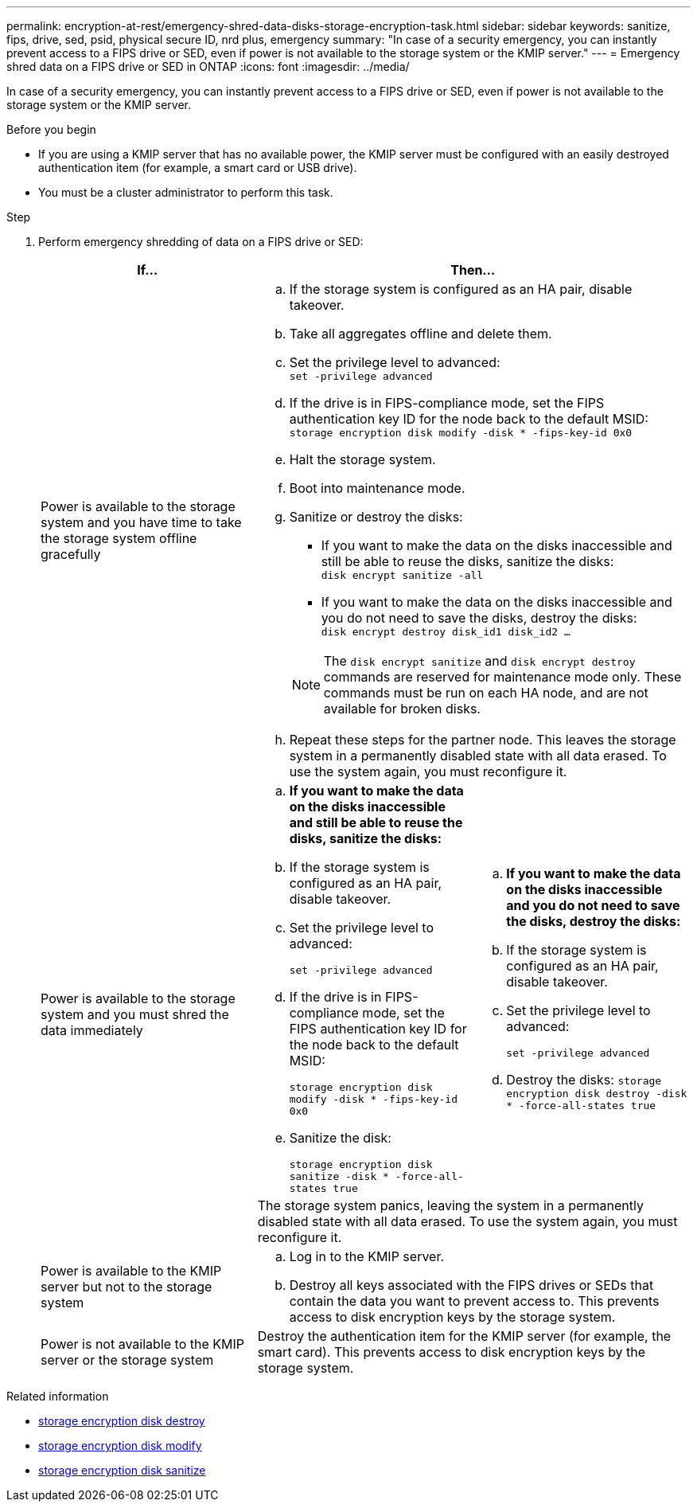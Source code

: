 ---
permalink: encryption-at-rest/emergency-shred-data-disks-storage-encryption-task.html
sidebar: sidebar
keywords: sanitize, fips, drive, sed, psid, physical secure ID, nrd plus, emergency   
summary: "In case of a security emergency, you can instantly prevent access to a FIPS drive or SED, even if power is not available to the storage system or the KMIP server."
---
= Emergency shred data on a FIPS drive or SED in ONTAP
:icons: font
:imagesdir: ../media/

[.lead]
In case of a security emergency, you can instantly prevent access to a FIPS drive or SED, even if power is not available to the storage system or the KMIP server.

.Before you begin

* If you are using a KMIP server that has no available power, the KMIP server must be configured with an easily destroyed authentication item (for example, a smart card or USB drive).
* You must be a cluster administrator to perform this task.

.Step
. Perform emergency shredding of data on a FIPS drive or SED:
+
|===

h| If... 2+h| Then...

a|Power is available to the storage system and you have time to take the storage system offline gracefully
2+a|

 .. If the storage system is configured as an HA pair, disable takeover.
 .. Take all aggregates offline and delete them.
 .. Set the privilege level to advanced:
 +
`set -privilege advanced`
 .. If the drive is in FIPS-compliance mode, set the FIPS authentication key ID for the node back to the default MSID:
 +
`storage encryption disk modify -disk * -fips-key-id 0x0`
 .. Halt the storage system.
 .. Boot into maintenance mode.
 .. Sanitize or destroy the disks:
  *** If you want to make the data on the disks inaccessible and still be able to reuse the disks, sanitize the disks:
  +
 `disk encrypt sanitize -all`
  *** If you want to make the data on the disks inaccessible and you do not need to save the disks, destroy the disks:
  +
 `disk encrypt destroy disk_id1 disk_id2 …`

+
[NOTE]
The `disk encrypt sanitize` and `disk encrypt destroy` commands are reserved for maintenance mode only. These commands must be run on each HA node, and are not available for broken disks.
 .. Repeat these steps for the partner node.
 This leaves the storage system in a permanently disabled state with all data erased. To use the system again, you must reconfigure it.

.2+a| Power is available to the storage system and you must shred the data immediately
a| .. *If you want to make the data on the disks inaccessible and still be able to reuse the disks, sanitize the disks:*
.. If the storage system is configured as an HA pair, disable takeover.
.. Set the privilege level to advanced:
+
`set -privilege advanced`
.. If the drive is in FIPS-compliance mode, set the FIPS authentication key ID for the node back to the default MSID:
+
`storage encryption disk modify -disk * -fips-key-id 0x0`
.. Sanitize the disk:
+
`storage encryption disk sanitize -disk * -force-all-states true`
a| .. *If you want to make the data on the disks inaccessible and you do not need to save the disks, destroy the disks:*
.. If the storage system is configured as an HA pair, disable takeover.
.. Set the privilege level to advanced:
+
`set -privilege advanced`
.. Destroy the disks:
`storage encryption disk destroy -disk * -force-all-states true`
2+a| The storage system panics, leaving the system in a permanently disabled state with all data erased. To use the system again, you must reconfigure it.
a|Power is available to the KMIP server but not to the storage system 
2+a|
 .. Log in to the KMIP server.
 .. Destroy all keys associated with the FIPS drives or SEDs that contain the data you want to prevent access to.
 This prevents access to disk encryption keys by the storage system.
a|Power is not available to the KMIP server or the storage system
2+a|
Destroy the authentication item for the KMIP server (for example, the smart card). This prevents access to disk encryption keys by the storage system.
|===

.Related information
* link:https://docs.netapp.com/us-en/ontap-cli/storage-encryption-disk-destroy.html[storage encryption disk destroy^]
* link:https://docs.netapp.com/us-en/ontap-cli/storage-encryption-disk-modify.html[storage encryption disk modify^]
* link:https://docs.netapp.com/us-en/ontap-cli/storage-encryption-disk-sanitize.html[storage encryption disk sanitize^]


// 2025 Sep 03, ONTAPDOC-2960
// 2025 Jan 14, ONTAPDOC-2569
// 2021 Nov 09, BURT 1374208
// 2022 Jan 25, BURT 1452520
